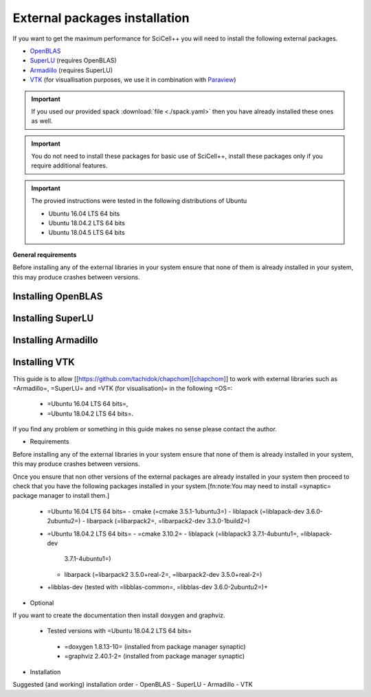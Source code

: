 External packages installation
=============================

If you want to get the maximum performance for SciCell++ you will need
to install the following external packages.

* `OpenBLAS <https://www.openblas.net/>`_
* `SuperLU <https://portal.nersc.gov/project/sparse/superlu/>`_ (requires OpenBLAS)
* `Armadillo <http://arma.sourceforge.net/>`_ (requires SuperLU)
* `VTK <https://vtk.org/>`_ (for visuallisation purposes, we use it in
  combination with `Paraview <https://www.paraview.org/>`_)

.. important::
   
   If you used our provided spack :download:`file <./spack.yaml>` then
   you have already installed these ones as well.
  
.. important::

   You do not need to install these packages for basic use of
   SciCell++, install these packages only if you require additional
   features.
   
.. important::

   The provied instructions were tested in the following
   distributions of Ubuntu

   * Ubuntu 16.04 LTS 64 bits
   * Ubuntu 18.04.2 LTS 64 bits
   * Ubuntu 18.04.5 LTS 64 bits

**General requirements**

Before installing any of the external libraries in your system ensure
that none of them is already installed in your system, this may
produce crashes between versions.

Installing OpenBLAS
-------------------

Installing SuperLU
------------------

Installing Armadillo
--------------------

Installing VTK
--------------



This guide is to allow [[https://github.com/tachidok/chapchom][chapchom]] to work with external libraries such
as =Armadillo=, =SuperLU= and =VTK (for visualisation)= in the
following =OS=:
 - =Ubuntu 16.04 LTS 64 bits=,
 - =Ubuntu 18.04.2 LTS 64 bits=.
If you find any problem or something in this guide makes no sense
please contact the author.

* Requirements
Before installing any of the external libraries in your system ensure
that none of them is already installed in your system, this may
produce crashes between versions.

Once you ensure that non other versions of the external packages are
already installed in your system then proceed to check that you have
the following packages installed in your system.[fn:note:You may need
to install =synaptic= package manager to install them.]

 * =Ubuntu 16.04 LTS 64 bits=
   - cmake (=cmake 3.5.1-1ubuntu3=)
   - liblapack (=liblapack-dev 3.6.0-2ubuntu2=)
   - libarpack (=libarpack2=, =libarpack2-dev 3.3.0-1build2=)
 * =Ubuntu 18.04.2 LTS 64 bits=
   - =cmake 3.10.2=
   - liblapack (=liblapack3 3.7.1-4ubuntu1=, =liblapack-dev
     3.7.1-4ubuntu1=)
   - libarpack (=libarpack2 3.5.0+real-2=, =libarpack2-dev
     3.5.0+real-2=)

 * +libblas-dev (tested with =libblas-common=, =libblas-dev 3.6.0-2ubuntu2=)+

* Optional
If you want to create the documentation then install doxygen and
graphviz.
 * Tested versions with =Ubuntu 18.04.2 LTS 64 bits=
  - =doxygen 1.8.13-10= (installed from package manager synaptic)
  - =graphviz 2.40.1-2= (installed from package manager synaptic)

* Installation

Suggested (and working) installation order
- OpenBLAS
- SuperLU
- Armadillo
- VTK
